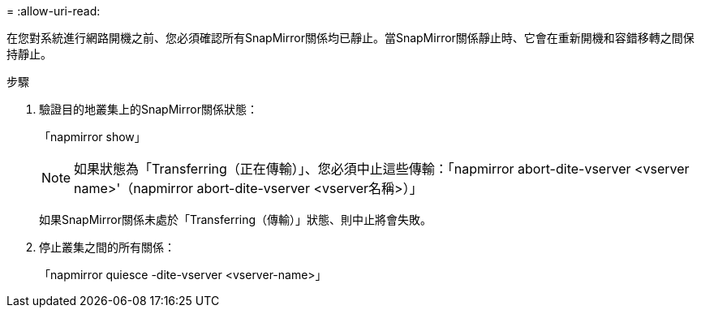 = 
:allow-uri-read: 


在您對系統進行網路開機之前、您必須確認所有SnapMirror關係均已靜止。當SnapMirror關係靜止時、它會在重新開機和容錯移轉之間保持靜止。

.步驟
. 驗證目的地叢集上的SnapMirror關係狀態：
+
「napmirror show」

+

NOTE: 如果狀態為「Transferring（正在傳輸）」、您必須中止這些傳輸：「napmirror abort-dite-vserver <vserver name>'（napmirror abort-dite-vserver <vserver名稱>）」

+
如果SnapMirror關係未處於「Transferring（傳輸）」狀態、則中止將會失敗。

. 停止叢集之間的所有關係：
+
「napmirror quiesce -dite-vserver <vserver-name>」


